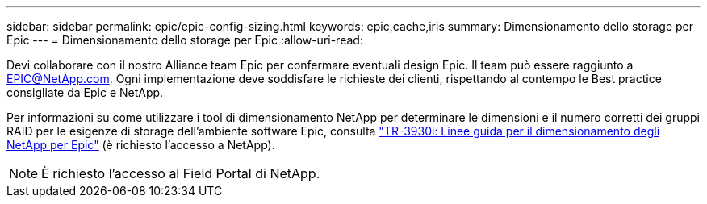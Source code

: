 ---
sidebar: sidebar 
permalink: epic/epic-config-sizing.html 
keywords: epic,cache,iris 
summary: Dimensionamento dello storage per Epic 
---
= Dimensionamento dello storage per Epic
:allow-uri-read: 


[role="lead"]
Devi collaborare con il nostro Alliance team Epic per confermare eventuali design Epic. Il team può essere raggiunto a EPIC@NetApp.com. Ogni implementazione deve soddisfare le richieste dei clienti, rispettando al contempo le Best practice consigliate da Epic e NetApp.

Per informazioni su come utilizzare i tool di dimensionamento NetApp per determinare le dimensioni e il numero corretti dei gruppi RAID per le esigenze di storage dell'ambiente software Epic, consulta link:https://fieldportal.netapp.com/content/192412?assetComponentId=192510["TR-3930i: Linee guida per il dimensionamento degli NetApp per Epic"^] (è richiesto l'accesso a NetApp).


NOTE: È richiesto l'accesso al Field Portal di NetApp.
